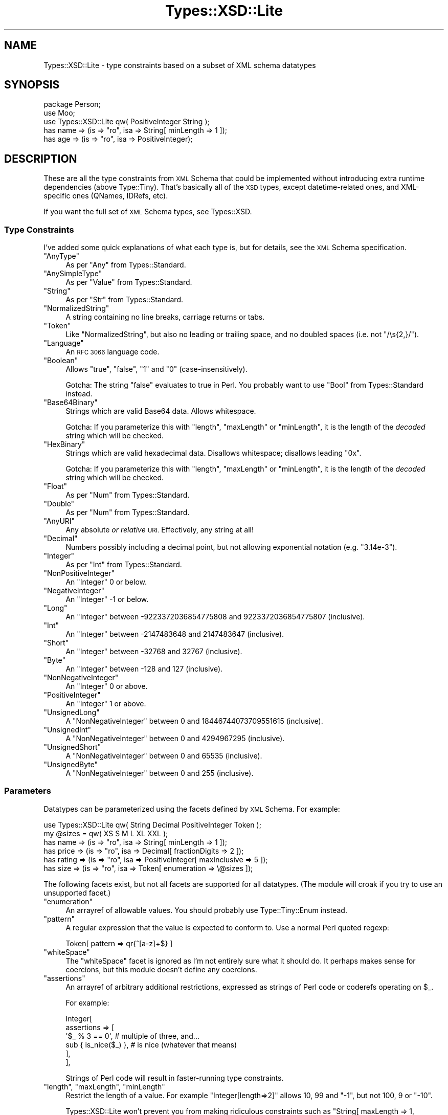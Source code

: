 .\" Automatically generated by Pod::Man 4.14 (Pod::Simple 3.41)
.\"
.\" Standard preamble:
.\" ========================================================================
.de Sp \" Vertical space (when we can't use .PP)
.if t .sp .5v
.if n .sp
..
.de Vb \" Begin verbatim text
.ft CW
.nf
.ne \\$1
..
.de Ve \" End verbatim text
.ft R
.fi
..
.\" Set up some character translations and predefined strings.  \*(-- will
.\" give an unbreakable dash, \*(PI will give pi, \*(L" will give a left
.\" double quote, and \*(R" will give a right double quote.  \*(C+ will
.\" give a nicer C++.  Capital omega is used to do unbreakable dashes and
.\" therefore won't be available.  \*(C` and \*(C' expand to `' in nroff,
.\" nothing in troff, for use with C<>.
.tr \(*W-
.ds C+ C\v'-.1v'\h'-1p'\s-2+\h'-1p'+\s0\v'.1v'\h'-1p'
.ie n \{\
.    ds -- \(*W-
.    ds PI pi
.    if (\n(.H=4u)&(1m=24u) .ds -- \(*W\h'-12u'\(*W\h'-12u'-\" diablo 10 pitch
.    if (\n(.H=4u)&(1m=20u) .ds -- \(*W\h'-12u'\(*W\h'-8u'-\"  diablo 12 pitch
.    ds L" ""
.    ds R" ""
.    ds C` ""
.    ds C' ""
'br\}
.el\{\
.    ds -- \|\(em\|
.    ds PI \(*p
.    ds L" ``
.    ds R" ''
.    ds C`
.    ds C'
'br\}
.\"
.\" Escape single quotes in literal strings from groff's Unicode transform.
.ie \n(.g .ds Aq \(aq
.el       .ds Aq '
.\"
.\" If the F register is >0, we'll generate index entries on stderr for
.\" titles (.TH), headers (.SH), subsections (.SS), items (.Ip), and index
.\" entries marked with X<> in POD.  Of course, you'll have to process the
.\" output yourself in some meaningful fashion.
.\"
.\" Avoid warning from groff about undefined register 'F'.
.de IX
..
.nr rF 0
.if \n(.g .if rF .nr rF 1
.if (\n(rF:(\n(.g==0)) \{\
.    if \nF \{\
.        de IX
.        tm Index:\\$1\t\\n%\t"\\$2"
..
.        if !\nF==2 \{\
.            nr % 0
.            nr F 2
.        \}
.    \}
.\}
.rr rF
.\" ========================================================================
.\"
.IX Title "Types::XSD::Lite 3"
.TH Types::XSD::Lite 3 "2014-04-12" "perl v5.32.0" "User Contributed Perl Documentation"
.\" For nroff, turn off justification.  Always turn off hyphenation; it makes
.\" way too many mistakes in technical documents.
.if n .ad l
.nh
.SH "NAME"
Types::XSD::Lite \- type constraints based on a subset of XML schema datatypes
.SH "SYNOPSIS"
.IX Header "SYNOPSIS"
.Vb 1
\&   package Person;
\&   
\&   use Moo;
\&   use Types::XSD::Lite qw( PositiveInteger String );
\&   
\&   has name => (is => "ro", isa => String[ minLength => 1 ]);
\&   has age  => (is => "ro", isa => PositiveInteger);
.Ve
.SH "DESCRIPTION"
.IX Header "DESCRIPTION"
These are all the type constraints from \s-1XML\s0 Schema that could be
implemented without introducing extra runtime dependencies (above
Type::Tiny). That's basically all of the \s-1XSD\s0 types, except
datetime-related ones, and XML-specific ones (QNames, IDRefs, etc).
.PP
If you want the full set of \s-1XML\s0 Schema types, see Types::XSD.
.SS "Type Constraints"
.IX Subsection "Type Constraints"
I've added some quick explanations of what each type is, but for
details, see the \s-1XML\s0 Schema specification.
.ie n .IP """AnyType""" 4
.el .IP "\f(CWAnyType\fR" 4
.IX Item "AnyType"
As per \f(CW\*(C`Any\*(C'\fR from Types::Standard.
.ie n .IP """AnySimpleType""" 4
.el .IP "\f(CWAnySimpleType\fR" 4
.IX Item "AnySimpleType"
As per \f(CW\*(C`Value\*(C'\fR from Types::Standard.
.ie n .IP """String""" 4
.el .IP "\f(CWString\fR" 4
.IX Item "String"
As per \f(CW\*(C`Str\*(C'\fR from Types::Standard.
.ie n .IP """NormalizedString""" 4
.el .IP "\f(CWNormalizedString\fR" 4
.IX Item "NormalizedString"
A string containing no line breaks, carriage returns or tabs.
.ie n .IP """Token""" 4
.el .IP "\f(CWToken\fR" 4
.IX Item "Token"
Like \f(CW\*(C`NormalizedString\*(C'\fR, but also no leading or trailing space, and no
doubled spaces (i.e. not \f(CW\*(C`/\es{2,}/\*(C'\fR).
.ie n .IP """Language""" 4
.el .IP "\f(CWLanguage\fR" 4
.IX Item "Language"
An \s-1RFC 3066\s0 language code.
.ie n .IP """Boolean""" 4
.el .IP "\f(CWBoolean\fR" 4
.IX Item "Boolean"
Allows \f(CW"true"\fR, \f(CW"false"\fR, \f(CW"1"\fR and \f(CW"0"\fR
(case-insensitively).
.Sp
Gotcha: The string \f(CW"false"\fR evaluates to true in Perl. You probably
want to use \f(CW\*(C`Bool\*(C'\fR from Types::Standard instead.
.ie n .IP """Base64Binary""" 4
.el .IP "\f(CWBase64Binary\fR" 4
.IX Item "Base64Binary"
Strings which are valid Base64 data. Allows whitespace.
.Sp
Gotcha: If you parameterize this with \f(CW\*(C`length\*(C'\fR, \f(CW\*(C`maxLength\*(C'\fR or \f(CW\*(C`minLength\*(C'\fR,
it is the length of the \fIdecoded\fR string which will be checked.
.ie n .IP """HexBinary""" 4
.el .IP "\f(CWHexBinary\fR" 4
.IX Item "HexBinary"
Strings which are valid hexadecimal data. Disallows whitespace; disallows
leading \f(CW\*(C`0x\*(C'\fR.
.Sp
Gotcha: If you parameterize this with \f(CW\*(C`length\*(C'\fR, \f(CW\*(C`maxLength\*(C'\fR or \f(CW\*(C`minLength\*(C'\fR,
it is the length of the \fIdecoded\fR string which will be checked.
.ie n .IP """Float""" 4
.el .IP "\f(CWFloat\fR" 4
.IX Item "Float"
As per \f(CW\*(C`Num\*(C'\fR from Types::Standard.
.ie n .IP """Double""" 4
.el .IP "\f(CWDouble\fR" 4
.IX Item "Double"
As per \f(CW\*(C`Num\*(C'\fR from Types::Standard.
.ie n .IP """AnyURI""" 4
.el .IP "\f(CWAnyURI\fR" 4
.IX Item "AnyURI"
Any absolute \fIor relative\fR \s-1URI.\s0 Effectively, any string at all!
.ie n .IP """Decimal""" 4
.el .IP "\f(CWDecimal\fR" 4
.IX Item "Decimal"
Numbers possibly including a decimal point, but not allowing exponential
notation (e.g. \f(CW"3.14e\-3"\fR).
.ie n .IP """Integer""" 4
.el .IP "\f(CWInteger\fR" 4
.IX Item "Integer"
As per \f(CW\*(C`Int\*(C'\fR from Types::Standard.
.ie n .IP """NonPositiveInteger""" 4
.el .IP "\f(CWNonPositiveInteger\fR" 4
.IX Item "NonPositiveInteger"
An \f(CW\*(C`Integer\*(C'\fR 0 or below.
.ie n .IP """NegativeInteger""" 4
.el .IP "\f(CWNegativeInteger\fR" 4
.IX Item "NegativeInteger"
An \f(CW\*(C`Integer\*(C'\fR \-1 or below.
.ie n .IP """Long""" 4
.el .IP "\f(CWLong\fR" 4
.IX Item "Long"
An \f(CW\*(C`Integer\*(C'\fR between \-9223372036854775808 and 9223372036854775807 (inclusive).
.ie n .IP """Int""" 4
.el .IP "\f(CWInt\fR" 4
.IX Item "Int"
An \f(CW\*(C`Integer\*(C'\fR between \-2147483648 and 2147483647 (inclusive).
.ie n .IP """Short""" 4
.el .IP "\f(CWShort\fR" 4
.IX Item "Short"
An \f(CW\*(C`Integer\*(C'\fR between \-32768 and 32767 (inclusive).
.ie n .IP """Byte""" 4
.el .IP "\f(CWByte\fR" 4
.IX Item "Byte"
An \f(CW\*(C`Integer\*(C'\fR between \-128 and 127 (inclusive).
.ie n .IP """NonNegativeInteger""" 4
.el .IP "\f(CWNonNegativeInteger\fR" 4
.IX Item "NonNegativeInteger"
An \f(CW\*(C`Integer\*(C'\fR 0 or above.
.ie n .IP """PositiveInteger""" 4
.el .IP "\f(CWPositiveInteger\fR" 4
.IX Item "PositiveInteger"
An \f(CW\*(C`Integer\*(C'\fR 1 or above.
.ie n .IP """UnsignedLong""" 4
.el .IP "\f(CWUnsignedLong\fR" 4
.IX Item "UnsignedLong"
A \f(CW\*(C`NonNegativeInteger\*(C'\fR between 0 and 18446744073709551615 (inclusive).
.ie n .IP """UnsignedInt""" 4
.el .IP "\f(CWUnsignedInt\fR" 4
.IX Item "UnsignedInt"
A \f(CW\*(C`NonNegativeInteger\*(C'\fR between 0 and 4294967295 (inclusive).
.ie n .IP """UnsignedShort""" 4
.el .IP "\f(CWUnsignedShort\fR" 4
.IX Item "UnsignedShort"
A \f(CW\*(C`NonNegativeInteger\*(C'\fR between 0 and 65535 (inclusive).
.ie n .IP """UnsignedByte""" 4
.el .IP "\f(CWUnsignedByte\fR" 4
.IX Item "UnsignedByte"
A \f(CW\*(C`NonNegativeInteger\*(C'\fR between 0 and 255 (inclusive).
.SS "Parameters"
.IX Subsection "Parameters"
Datatypes can be parameterized using the facets defined by \s-1XML\s0 Schema. For
example:
.PP
.Vb 1
\&   use Types::XSD::Lite qw( String Decimal PositiveInteger Token );
\&   
\&   my @sizes = qw( XS S M L XL XXL );
\&   
\&   has name   => (is => "ro", isa => String[ minLength => 1 ]);
\&   has price  => (is => "ro", isa => Decimal[ fractionDigits => 2 ]);
\&   has rating => (is => "ro", isa => PositiveInteger[ maxInclusive => 5 ]);
\&   has size   => (is => "ro", isa => Token[ enumeration => \e@sizes ]);
.Ve
.PP
The following facets exist, but not all facets are supported for all
datatypes. (The module will croak if you try to use an unsupported facet.)
.ie n .IP """enumeration""" 4
.el .IP "\f(CWenumeration\fR" 4
.IX Item "enumeration"
An arrayref of allowable values. You should probably use Type::Tiny::Enum
instead.
.ie n .IP """pattern""" 4
.el .IP "\f(CWpattern\fR" 4
.IX Item "pattern"
A regular expression that the value is expected to conform to. Use a normal
Perl quoted regexp:
.Sp
.Vb 1
\&   Token[ pattern => qr{^[a\-z]+$} ]
.Ve
.ie n .IP """whiteSpace""" 4
.el .IP "\f(CWwhiteSpace\fR" 4
.IX Item "whiteSpace"
The \f(CW\*(C`whiteSpace\*(C'\fR facet is ignored as I'm not entirely sure what it should
do. It perhaps makes sense for coercions, but this module doesn't define any
coercions.
.ie n .IP """assertions""" 4
.el .IP "\f(CWassertions\fR" 4
.IX Item "assertions"
An arrayref of arbitrary additional restrictions, expressed as strings of
Perl code or coderefs operating on \f(CW$_\fR.
.Sp
For example:
.Sp
.Vb 6
\&   Integer[
\&      assertions => [
\&         \*(Aq$_ % 3 == 0\*(Aq,            # multiple of three, and...
\&         sub { is_nice($_) },      # is nice (whatever that means)
\&      ],
\&   ],
.Ve
.Sp
Strings of Perl code will result in faster-running type constraints.
.ie n .IP """length"", ""maxLength"", ""minLength""" 4
.el .IP "\f(CWlength\fR, \f(CWmaxLength\fR, \f(CWminLength\fR" 4
.IX Item "length, maxLength, minLength"
Restrict the length of a value. For example \f(CW\*(C`Integer[length=>2]\*(C'\fR allows
\&\f(CW10\fR, \f(CW99\fR and \f(CW\*(C`\-1\*(C'\fR, but not \f(CW100\fR, \f(CW9\fR or \f(CW\*(C`\-10\*(C'\fR.
.Sp
Types::XSD::Lite won't prevent you from making ridiculous constraints such
as \f(CW\*(C`String[ maxLength => 1, minLength => 2 ]\*(C'\fR.
.Sp
Note that on \f(CW\*(C`HexBinary\*(C'\fR and \f(CW\*(C`Base64Binary\*(C'\fR types, the lengths apply to
the decoded string. Length restrictions are silently ignored for \f(CW\*(C`QName\*(C'\fR
and \f(CW\*(C`Notation\*(C'\fR because the W3C doesn't think you should care what length
these datatypes are.
.ie n .IP """maxInclusive"", ""minInclusive"", ""maxExclusive"", ""minExclusive""" 4
.el .IP "\f(CWmaxInclusive\fR, \f(CWminInclusive\fR, \f(CWmaxExclusive\fR, \f(CWminExclusive\fR" 4
.IX Item "maxInclusive, minInclusive, maxExclusive, minExclusive"
Supported for numeric types and datetime/duration\-related types.
.Sp
Note that to be super-correct, the \f(CW\*(C`{max,min}{Inclusive,Exclusive}\*(C'\fR
facets for numeric types are performed by passing the numbers through
Math::BigInt or Math::BigFloat, so may be a little slow.
.ie n .IP """totalDigits""" 4
.el .IP "\f(CWtotalDigits\fR" 4
.IX Item "totalDigits"
For a decimal (or type derived from decimals) specifies that the total number
of digits for the value must be at most this number. Given
\&\f(CW\*(C`Decimal[ totalDigits => 3 ]\*(C'\fR, \f(CW1.23\fR, \f(CW12.3\fR, \f(CW123\fR, \f(CW1.2\fR and \f(CW1\fR
are all allowable; \f(CW1.234\fR is not. \f(CW1.230\fR is also not, but this may change
in a future version.
.ie n .IP """fractionDigits""" 4
.el .IP "\f(CWfractionDigits\fR" 4
.IX Item "fractionDigits"
Like \f(CW\*(C`totalDigits\*(C'\fR but ignores digits before the decimal point.
.SH "CAVEATS"
.IX Header "CAVEATS"
This distribution has virtually no test suite, in the hope that Types::XSD's
test suite will shake out any bugs in this module.
.SH "BUGS"
.IX Header "BUGS"
Please report any bugs to
<http://rt.cpan.org/Dist/Display.html?Queue=Types\-XSD\-Lite>.
.SH "SEE ALSO"
.IX Header "SEE ALSO"
Type::Tiny, Types::Standard, Types::XSD.
.IP "\(bu" 4
<http://www.w3.org/TR/xmlschema\-2/> Datatypes in \s-1XML\s0 Schema 1.0
.IP "\(bu" 4
<http://www.w3.org/TR/xmlschema11\-2/> Datatypes in \s-1XML\s0 Schema 1.1
.SH "AUTHOR"
.IX Header "AUTHOR"
Toby Inkster <tobyink@cpan.org>.
.SH "COPYRIGHT AND LICENCE"
.IX Header "COPYRIGHT AND LICENCE"
This software is copyright (c) 2013\-2014 by Toby Inkster.
.PP
This is free software; you can redistribute it and/or modify it under
the same terms as the Perl 5 programming language system itself.
.SH "DISCLAIMER OF WARRANTIES"
.IX Header "DISCLAIMER OF WARRANTIES"
\&\s-1THIS PACKAGE IS PROVIDED \*(L"AS IS\*(R" AND WITHOUT ANY EXPRESS OR IMPLIED
WARRANTIES, INCLUDING, WITHOUT LIMITATION, THE IMPLIED WARRANTIES OF
MERCHANTIBILITY AND FITNESS FOR A PARTICULAR PURPOSE.\s0
